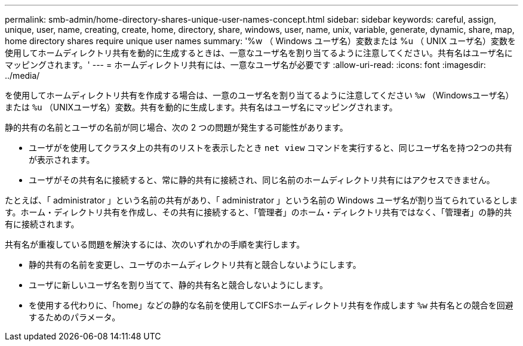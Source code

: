 ---
permalink: smb-admin/home-directory-shares-unique-user-names-concept.html 
sidebar: sidebar 
keywords: careful, assign, unique, user, name, creating, create, home, directory, share, windows, user, name, unix, variable, generate, dynamic, share, map, home directory shares require unique user names 
summary: '%w （ Windows ユーザ名）変数または %u （ UNIX ユーザ名）変数を使用してホームディレクトリ共有を動的に生成するときは、一意なユーザ名を割り当てるように注意してください。共有名はユーザ名にマッピングされます。' 
---
= ホームディレクトリ共有には、一意なユーザ名が必要です
:allow-uri-read: 
:icons: font
:imagesdir: ../media/


[role="lead"]
を使用してホームディレクトリ共有を作成する場合は、一意のユーザ名を割り当てるように注意してください `%w` （Windowsユーザ名）または `%u` （UNIXユーザ名）変数。共有を動的に生成します。共有名はユーザ名にマッピングされます。

静的共有の名前とユーザの名前が同じ場合、次の 2 つの問題が発生する可能性があります。

* ユーザがを使用してクラスタ上の共有のリストを表示したとき `net view` コマンドを実行すると、同じユーザ名を持つ2つの共有が表示されます。
* ユーザがその共有名に接続すると、常に静的共有に接続され、同じ名前のホームディレクトリ共有にはアクセスできません。


たとえば、「 administrator 」という名前の共有があり、「 administrator 」という名前の Windows ユーザ名が割り当てられているとします。ホーム・ディレクトリ共有を作成し、その共有に接続すると、「管理者」のホーム・ディレクトリ共有ではなく、「管理者」の静的共有に接続されます。

共有名が重複している問題を解決するには、次のいずれかの手順を実行します。

* 静的共有の名前を変更し、ユーザのホームディレクトリ共有と競合しないようにします。
* ユーザに新しいユーザ名を割り当てて、静的共有名と競合しないようにします。
* を使用する代わりに、「home」などの静的な名前を使用してCIFSホームディレクトリ共有を作成します `%w` 共有名との競合を回避するためのパラメータ。

